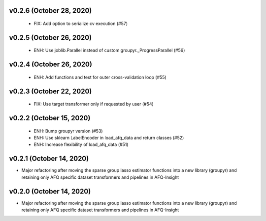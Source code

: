 v0.2.6 (October 28, 2020)
=========================
  * FIX: Add option to serialize cv execution (#57)


v0.2.5 (October 26, 2020)
=========================
  * ENH: Use joblib.Parallel instead of custom groupyr._ProgressParallel (#56)


v0.2.4 (October 26, 2020)
=========================
  * ENH: Add functions and test for outer cross-validation loop (#55)


v0.2.3 (October 22, 2020)
=========================
  * FIX: Use target transformer only if requested by user (#54)


v0.2.2 (October 15, 2020)
=========================
  * ENH: Bump groupyr version (#53)
  * ENH: Use sklearn LabelEncoder in load_afq_data and return classes (#52)
  * ENH: Increase flexibility of load_afq_data (#51)


v0.2.1 (October 14, 2020)
=========================

* Major refactoring after moving the sparse group lasso estimator functions into a new library (groupyr) and retaining only AFQ specific dataset transformers and pipelines in AFQ-Insight


v0.2.0 (October 14, 2020)
=========================

* Major refactoring after moving the sparse group lasso estimator functions into a new library (groupyr) and retaining only AFQ specific dataset transformers and pipelines in AFQ-Insight
